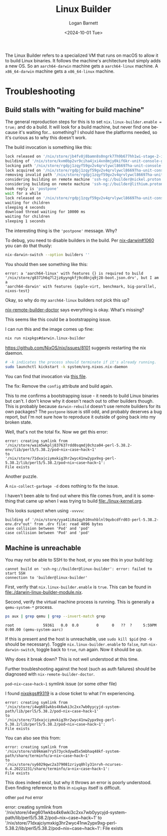 #+title:     Linux Builder
#+author:    Logan Barnett
#+email:     logustus@gmail.com
#+date:      <2024-10-01 Tue>
#+language:  en
#+file_tags:
#+tags:

The Linux Builder refers to a specialized VM that runs on macOS to allow it to
build Linux binaries.  It follows the machine's architecture but simply adds a
new OS.  So an ~aarch64-darwin~ machine gets a ~aarch64-linux~ machine.  A
~x86_64-darwin~ machine gets a ~x86_64-linux~ machine.

* Troubleshooting
** Build stalls with "waiting for build machine"

The general reproduction steps for this is to set ~nix.linux-builder.enable =
true;~ and do a build.  It will look for a build machine, but never find one
because it's waiting for... something?  I should have the platforms needed, so
it's curious as to why this doesn't work.

The build invocation is something like this:

#+begin_src sh :results none :exports code :tangle no
lock released on '/nix/store/jb4fv8j8bamn8s0ngrk77h9b677hh1wi-stage-2-init.sh.lock'
building of '/nix/store/kvm0bp2vr9ciha4jxi4xn8mjy0kif6kr-unit-console-getty.service-disabled.drv^out' from .drv file: trying to build
locking path '/nix/store/rgdpj1zqyf59gv2v4qrvlywcl86697ha-unit-console-getty.service-disabled'
lock acquired on '/nix/store/rgdpj1zqyf59gv2v4qrvlywcl86697ha-unit-console-getty.service-disabled.lock'
removing invalid path '/nix/store/rgdpj1zqyf59gv2v4qrvlywcl86697ha-unit-console-getty.service-disabled'
considering building on remote machine 'ssh-ng://builder@nickel.proton'
considering building on remote machine 'ssh-ng://builder@lithium.proton'
hook reply is 'postpone'
wait for a while
lock released on '/nix/store/rgdpj1zqyf59gv2v4qrvlywcl86697ha-unit-console-getty.service-disabled.lock'
waiting for children
sleeping 4 seconds
download thread waiting for 10000 ms
waiting for children
sleeping 1 seconds
#+end_src

The interesting thing is the ~'postpone'~ message.  Why?

To debug, you need to disable builders in the build.  Per [[https://github.com/LnL7/nix-darwin/issues/1060][nix-darwin#1060]] you
can do that thusly:

#+begin_src sh :results none :exports code :tangle no
nix-darwin-switch --option builders ''
#+end_src

You should then see something like this:

#+begin_example
error: a 'aarch64-linux' with features {} is required to build
'/nix/store/g8371h6q7l2jz6yyngkfj9cd8njq9j28-boot.json.drv', but I am a
'aarch64-darwin' with features {apple-virt, benchmark, big-parallel, nixos-test}
#+end_example

Okay, so why do my ~aarch64-linux~ builders not pick this up?

[[https://github.com/LoganBarnett/nix-remote-builder-doctor][nix-remote-builder-doctor]] says everything is okay.  What's missing?

This seems like this could be a bootstrapping issue.

I can run this and the image comes up fine:

#+begin_src sh :results none :exports code :tangle no
nix run nixpkgs#darwin.linux-builder
#+end_src

https://github.com/NixOS/nix/issues/8101 suggests restarting the nix daemon.

#+begin_src sh :results none :exports code :tangle no
# -k indicates the process should terminate if it's already running.
sudo launchctl kickstart -k system/org.nixos.nix-daemon
#+end_src

You can find that invocation via [[https://github.com/NixOS/nix/blob/96ba7f9d77d6f2fd8fd64aafc50dd8c850e8a902/scripts/install-darwin-multi-user.sh#L121][this file]].

The fix: Remove the ~config~ attribute and build again.

This to me confirms a bootstrapping issue - it needs to build Linux binaries but
can't.  I don't know why it doesn't reach out to other builders though.  This is
probably because ~darwin-rebuild~ doesn't use remote builders for its own
packages?  The ~postpone~ issue is still odd, and probably deserves a bug
report, but I'm not sure how to reproduce it outside of going back into my
broken state.

Well, that's not the total fix.  Now we get this error:

#+begin_example
error: creating symlink from
'/nix/store/waim5wkplj837637rdd0sqmdj0chza04-perl-5.38.2-env/lib/perl5/5.38.2/pod~nix~case~hack~1'
to
'/nix/store/71dxajciymxkig3hr2wyc41nw2ypx9xg-perl-5.38.2/lib/perl5/5.38.2/pod~nix~case~hack~1':
File exists
#+end_example

Another puzzle.

A ~nix-collect-garbage -d~ does nothing to fix the issue.

I haven't been able to find out where this file comes from, and it is something
that came up when I was trying to build [[file:./linux-kernel.org]].

This looks suspect when using ~-vvvvv~:

#+begin_example
building of '/nix/store/yya41i0a1qyh10nxhblnl9qvbcdfrd03-perl-5.38.2-env.drv^out' from .drv file: read 4096 bytes
case collision between 'Pod' and 'pod'
case collision between 'Pod' and 'pod'
#+end_example
** Machine is unreachable

You may not be able to SSH to the host, or you see this in your build log:

#+begin_example
cannot build on 'ssh-ng://builder@linux-builder': error: failed to start SSH
connection to 'builder@linux-builder'
#+end_example


First, verify that ~nix.linux-builder.enable~ is ~true~.  This can be found in
[[file:./darwin-linux-builder-module.nix]].

Second, verify the virtual machine process is running.  This is generally a
~qemu-system-*~ process.

#+begin_src sh :results output :exports code :tangle yes :cache yes
ps aux | grep qemu | grep --invert-match grep
#+end_src

#+RESULTS[53a5165db705033374bb8b714d22a2147b259d3a]:
: root             59361   0.0  0.0        0      0   ??  ?     5:59PM   0:00.00 (qemu-system-aarc)

If this is present and the host is unreachable, use ~sudo kill $pid~ (no ~-9~
should be necessary).  Toggle ~nix.linux-builder.enable~ to ~false~, run
~nix-darwin-switch~, toggle back to ~true~, run again.  Now it should be up.

Why does it break down?  This is not well understood at this time.

Further troubleshooting against the host (such as auth failures) should be
diagnosed with ~nix-remote-builder-doctor~.

**** ~pod~nix~case~hack~1~ symlink issue (or some other file)

I found [[https://github.com/NixOS/nix/issues/9319][nixpkgs#9319]] is a close ticket to what I'm experiencing.


#+begin_example
error: creating symlink from
'/nix/store/i4wg601wkbs4k6wki3c2xx7wb0yycyjd-system-path/lib/perl5/5.38.2/pod~nix~case~hack~1'
to
'/nix/store/71dxajciymxkig3hr2wyc41nw2ypx9xg-perl-5.38.2/lib/perl5/5.38.2/pod~nix~case~hack~1':
File exists
#+end_example

You can also see this from:

#+begin_example
error: creating symlink from
'/nix/store/sb9kmam7ry573yckdywd5x5mbhaq48kf-system-path/share/terminfo/a~nix~case~hack~1'
to
'/nix/store/sy6029qwc2a379081zriyq8hly31nrvh-ncurses-6.4.20221231/share/terminfo/a~nix~case~hack~1':
File exists
#+end_example

This does indeed exist, but why it throws an error is poorly understood.  Even
finding reference to this in ~nixpkgs~ itself is difficult.

**** other ~pod~ ~Pod~ error

error: creating symlink from '/nix/store/i4wg601wkbs4k6wki3c2xx7wb0yycyjd-system-path/lib/perl5/5.38.2/pod~nix~case~hack~1' to '/nix/store/71dxajciymxkig3hr2wyc41nw2ypx9xg-perl-5.38.2/lib/perl5/5.38.2/pod~nix~case~hack~1': File exists
